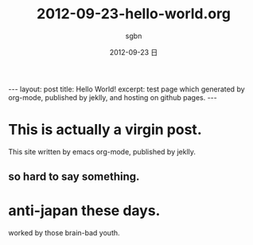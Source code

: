 #+TITLE:     2012-09-23-hello-world.org
#+AUTHOR:    sgbn
#+EMAIL:     sgbn@dsp
#+DATE:      2012-09-23 日
#+DESCRIPTION:
#+KEYWORDS:
#+LANGUAGE:  en
#+OPTIONS:   H:3 num:t toc:t \n:nil @:t ::t |:t ^:t -:t f:t *:t <:t
#+OPTIONS:   TeX:t LaTeX:t skip:nil d:nil todo:t pri:nil tags:not-in-toc
#+INFOJS_OPT: view:nil toc:nil ltoc:t mouse:underline buttons:0 path:http://orgmode.org/org-info.js
#+EXPORT_SELECT_TAGS: export
#+EXPORT_EXCLUDE_TAGS: noexport
#+LINK_UP:   
#+LINK_HOME: 
#+XSLT:
#+BEGIN_HTML
---
layout: post
title: Hello World!
excerpt: test page which generated by org-mode, published by jeklly, and hosting on github pages.
---
#+END_HTML

* This is actually a virgin post.
  This site written by emacs org-mode, published by jeklly.
** so hard to say something.

* anti-japan these days.
  worked by those brain-bad youth.
